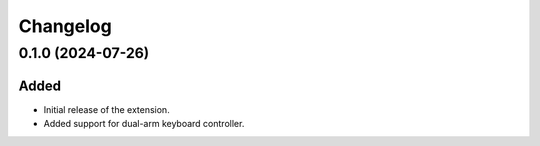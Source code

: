 Changelog
---------

0.1.0 (2024-07-26)
~~~~~~~~~~~~~~~~~~

Added
^^^^^

* Initial release of the extension.
* Added support for dual-arm keyboard controller.
